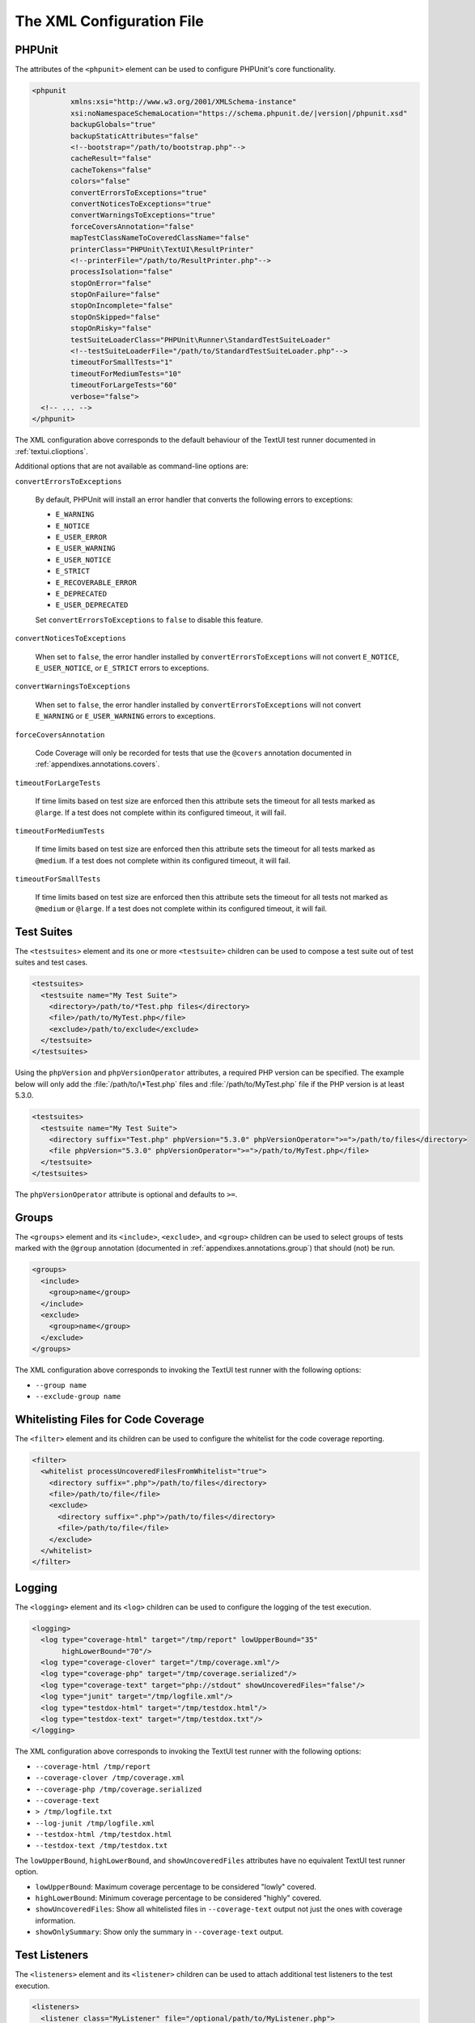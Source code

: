 

.. _appendixes.configuration:

==========================
The XML Configuration File
==========================

.. _appendixes.configuration.phpunit:

PHPUnit
#######

The attributes of the ``<phpunit>`` element can
be used to configure PHPUnit's core functionality.

.. code-block:: bash

    <phpunit
             xmlns:xsi="http://www.w3.org/2001/XMLSchema-instance"
             xsi:noNamespaceSchemaLocation="https://schema.phpunit.de/|version|/phpunit.xsd"
             backupGlobals="true"
             backupStaticAttributes="false"
             <!--bootstrap="/path/to/bootstrap.php"-->
             cacheResult="false"
             cacheTokens="false"
             colors="false"
             convertErrorsToExceptions="true"
             convertNoticesToExceptions="true"
             convertWarningsToExceptions="true"
             forceCoversAnnotation="false"
             mapTestClassNameToCoveredClassName="false"
             printerClass="PHPUnit\TextUI\ResultPrinter"
             <!--printerFile="/path/to/ResultPrinter.php"-->
             processIsolation="false"
             stopOnError="false"
             stopOnFailure="false"
             stopOnIncomplete="false"
             stopOnSkipped="false"
             stopOnRisky="false"
             testSuiteLoaderClass="PHPUnit\Runner\StandardTestSuiteLoader"
             <!--testSuiteLoaderFile="/path/to/StandardTestSuiteLoader.php"-->
             timeoutForSmallTests="1"
             timeoutForMediumTests="10"
             timeoutForLargeTests="60"
             verbose="false">
      <!-- ... -->
    </phpunit>

The XML configuration above corresponds to the default behaviour of the
TextUI test runner documented in :ref:`textui.clioptions`.

Additional options that are not available as command-line options are:

``convertErrorsToExceptions``

    By default, PHPUnit will install an error handler that converts
    the following errors to exceptions:

    - ``E_WARNING``

    - ``E_NOTICE``

    - ``E_USER_ERROR``

    - ``E_USER_WARNING``

    - ``E_USER_NOTICE``

    - ``E_STRICT``

    - ``E_RECOVERABLE_ERROR``

    - ``E_DEPRECATED``

    - ``E_USER_DEPRECATED``

    Set ``convertErrorsToExceptions`` to
    ``false`` to disable this feature.

``convertNoticesToExceptions``

    When set to ``false``, the error handler installed
    by ``convertErrorsToExceptions`` will not convert
    ``E_NOTICE``, ``E_USER_NOTICE``, or
    ``E_STRICT`` errors to exceptions.

``convertWarningsToExceptions``

    When set to ``false``, the error handler installed
    by ``convertErrorsToExceptions`` will not convert
    ``E_WARNING`` or ``E_USER_WARNING``
    errors to exceptions.

``forceCoversAnnotation``

    Code Coverage will only be recorded for tests that use the
    ``@covers`` annotation documented in
    :ref:`appendixes.annotations.covers`.

``timeoutForLargeTests``

    If time limits based on test size are enforced then this attribute
    sets the timeout for all tests marked as ``@large``.
    If a test does not complete within its configured timeout, it will
    fail.

``timeoutForMediumTests``

    If time limits based on test size are enforced then this attribute
    sets the timeout for all tests marked as ``@medium``.
    If a test does not complete within its configured timeout, it will
    fail.

``timeoutForSmallTests``

    If time limits based on test size are enforced then this attribute
    sets the timeout for all tests not marked as
    ``@medium`` or ``@large``. If a test
    does not complete within its configured timeout, it will fail.

.. _appendixes.configuration.testsuites:

Test Suites
###########

The ``<testsuites>`` element and its
one or more ``<testsuite>`` children can be
used to compose a test suite out of test suites and test cases.

.. code-block:: bash

    <testsuites>
      <testsuite name="My Test Suite">
        <directory>/path/to/*Test.php files</directory>
        <file>/path/to/MyTest.php</file>
        <exclude>/path/to/exclude</exclude>
      </testsuite>
    </testsuites>

Using the ``phpVersion`` and
``phpVersionOperator`` attributes, a required PHP version
can be specified. The example below will only add the
:file:`/path/to/\*Test.php` files and
:file:`/path/to/MyTest.php` file if the PHP version is at
least 5.3.0.

.. code-block:: bash

      <testsuites>
        <testsuite name="My Test Suite">
          <directory suffix="Test.php" phpVersion="5.3.0" phpVersionOperator=">=">/path/to/files</directory>
          <file phpVersion="5.3.0" phpVersionOperator=">=">/path/to/MyTest.php</file>
        </testsuite>
      </testsuites>

The ``phpVersionOperator`` attribute is optional and
defaults to ``>=``.

.. _appendixes.configuration.groups:

Groups
######

The ``<groups>`` element and its
``<include>``,
``<exclude>``, and
``<group>`` children can be used to select
groups of tests marked with the ``@group`` annotation
(documented in :ref:`appendixes.annotations.group`)
that should (not) be run.

.. code-block:: bash

    <groups>
      <include>
        <group>name</group>
      </include>
      <exclude>
        <group>name</group>
      </exclude>
    </groups>

The XML configuration above corresponds to invoking the TextUI test runner
with the following options:

-

  ``--group name``

-

  ``--exclude-group name``

.. _appendixes.configuration.whitelisting-files:

Whitelisting Files for Code Coverage
####################################

The ``<filter>`` element and its children can
be used to configure the whitelist for the code coverage reporting.

.. code-block:: bash

    <filter>
      <whitelist processUncoveredFilesFromWhitelist="true">
        <directory suffix=".php">/path/to/files</directory>
        <file>/path/to/file</file>
        <exclude>
          <directory suffix=".php">/path/to/files</directory>
          <file>/path/to/file</file>
        </exclude>
      </whitelist>
    </filter>

.. _appendixes.configuration.logging:

Logging
#######

The ``<logging>`` element and its
``<log>`` children can be used to configure the
logging of the test execution.

.. code-block:: bash

    <logging>
      <log type="coverage-html" target="/tmp/report" lowUpperBound="35"
           highLowerBound="70"/>
      <log type="coverage-clover" target="/tmp/coverage.xml"/>
      <log type="coverage-php" target="/tmp/coverage.serialized"/>
      <log type="coverage-text" target="php://stdout" showUncoveredFiles="false"/>
      <log type="junit" target="/tmp/logfile.xml"/>
      <log type="testdox-html" target="/tmp/testdox.html"/>
      <log type="testdox-text" target="/tmp/testdox.txt"/>
    </logging>

The XML configuration above corresponds to invoking the TextUI test runner
with the following options:

-

  ``--coverage-html /tmp/report``

-

  ``--coverage-clover /tmp/coverage.xml``

-

  ``--coverage-php /tmp/coverage.serialized``

-

  ``--coverage-text``

-

  ``> /tmp/logfile.txt``

-

  ``--log-junit /tmp/logfile.xml``

-

  ``--testdox-html /tmp/testdox.html``

-

  ``--testdox-text /tmp/testdox.txt``

The ``lowUpperBound``, ``highLowerBound``,
and ``showUncoveredFiles`` attributes have no equivalent TextUI
test runner option.

-

  ``lowUpperBound``: Maximum coverage percentage to be considered "lowly" covered.

-

  ``highLowerBound``: Minimum coverage percentage to be considered "highly" covered.

-

  ``showUncoveredFiles``: Show all whitelisted files in ``--coverage-text`` output not just the ones with coverage information.

-

  ``showOnlySummary``: Show only the summary in ``--coverage-text`` output.

.. _appendixes.configuration.test-listeners:

Test Listeners
##############

The ``<listeners>`` element and its
``<listener>`` children can be used to attach
additional test listeners to the test execution.

.. code-block:: bash

    <listeners>
      <listener class="MyListener" file="/optional/path/to/MyListener.php">
        <arguments>
          <array>
            <element key="0">
              <string>Sebastian</string>
            </element>
          </array>
          <integer>22</integer>
          <string>April</string>
          <double>19.78</double>
          <null/>
          <object class="stdClass"/>
        </arguments>
      </listener>
    </listeners>

The XML configuration above corresponds to attaching the
``$listener`` object (see below) to the test execution:

.. code-block:: bash

    $listener = new MyListener(
        ['Sebastian'],
        22,
        'April',
        19.78,
        null,
        new stdClass
    );

.. _appendixes.configuration.extensions:

Registering TestRunner Extensions
#################################

The ``<extensions>`` element and its ``<extension>`` children
can be used to register custom TestRunner extensions.

:numref:`configuration.examples.RegisterExtension` shows how to register
such an extension.

.. code-block:: xml
    :caption: Registering a TestRunner Extension
    :name: configuration.examples.RegisterExtension

      <?xml version="1.0" encoding="UTF-8"?>
      <phpunit xmlns:xsi="http://www.w3.org/2001/XMLSchema-instance" xsi:noNamespaceSchemaLocation="https://schema.phpunit.de/7.1/phpunit.xsd">
          <extensions>
              <extension class="Vendor\MyExtension"/>
          </extensions>
      </phpunit>

.. _appendixes.configuration.php-ini-constants-variables:

Setting PHP INI settings, Constants and Global Variables
########################################################

The ``<php>`` element and its children can be
used to configure PHP settings, constants, and global variables. It can
also be used to prepend the ``include_path``.

.. code-block:: bash

    <php>
      <includePath>.</includePath>
      <ini name="foo" value="bar"/>
      <const name="foo" value="bar"/>
      <var name="foo" value="bar"/>
      <env name="foo" value="bar"/>
      <post name="foo" value="bar"/>
      <get name="foo" value="bar"/>
      <cookie name="foo" value="bar"/>
      <server name="foo" value="bar"/>
      <files name="foo" value="bar"/>
      <request name="foo" value="bar"/>
    </php>

The XML configuration above corresponds to the following PHP code:

.. code-block:: bash

    ini_set('foo', 'bar');
    define('foo', 'bar');
    $GLOBALS['foo'] = 'bar';
    $_ENV['foo'] = 'bar';
    $_POST['foo'] = 'bar';
    $_GET['foo'] = 'bar';
    $_COOKIE['foo'] = 'bar';
    $_SERVER['foo'] = 'bar';
    $_FILES['foo'] = 'bar';
    $_REQUEST['foo'] = 'bar';


